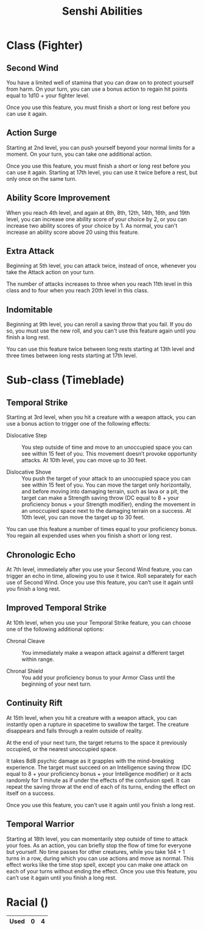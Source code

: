 #+LATEX_CLASS: dnd
#+STARTUP: content showstars indent
#+OPTIONS: tags:nil
#+TITLE: Senshi Abilities
#+FILETAGS: senshi abilities

* Class (Fighter)                                                       :pbh:
** Second Wind
You have a limited well of stamina that you can draw on to protect yourself from
harm. On your turn, you can use a bonus action to regain hit points equal to
1d10 + your fighter level.

Once you use this feature, you must finish a short or long rest before you can
use it again.

** Action Surge
Starting at 2nd level, you can push yourself beyond your normal limits for a
moment. On your turn, you can take one additional action.

Once you use this feature, you must finish a short or long rest before you can
use it again. Starting at 17th level, you can use it twice before a rest, but
only once on the same turn.

** Ability Score Improvement
When you reach 4th level, and again at 6th, 8th, 12th, 14th, 16th, and 19th
level, you can increase one ability score of your choice by 2, or you can
increase two ability scores of your choice by 1. As normal, you can't
increase an ability score above 20 using this feature.


** Extra Attack                                        :lvl_5:lvl_11:lvl_20:
Beginning at 5th level, you can attack twice, instead of once, whenever you take
the Attack action on your turn.

The number of attacks increases to three when you reach 11th level in this class
and to four when you reach 20th level in this class.

** Indomitable
Beginning at 9th level, you can reroll a saving throw that you fail. If you do so, you must use the new roll, and you can't use this feature again until you finish a long rest.

You can use this feature twice between long rests starting at 13th level and three times between long rests starting at 17th level.


* Sub-class (Timeblade)
** Temporal Strike
Starting at 3rd level, when you hit a creature with a weapon attack, you can use
a bonus action to trigger one of the following effects:

- Dislocative Step ::
  You step outside of time and move to an unoccupied space you can see within 15
  feet of you. This movement doesn’t provoke opportunity attacks. At 10th level,
  you can move up to 30 feet.

- Dislocative Shove ::
  You push the target of your attack to an unoccupied space you can see within
  15 feet of you. You can move the target only horizontally, and before moving
  into damaging terrain, such as lava or a pit, the target can make a Strength
  saving throw (DC equal to 8 + your proficiency bonus + your Strength modifier),
  ending the movement in an unoccupied space next to the damaging terrain on a
  success. At 10th level, you can move the target up to 30 feet.

You can use this feature a number of times equal to your proficiency bonus. You
regain all expended uses when you finish a short or long rest.

** Chronologic Echo
At 7th level, immediately after you use your Second Wind feature, you can
trigger an echo in time, allowing you to use it twice. Roll separately for
each use of Second Wind. Once you use this feature, you can’t use it again
until you finish a long rest.


** Improved Temporal Strike
At 10th level, when you use your Temporal Strike feature, you can choose one of
the following additional options:

- Chronal Cleave ::
  You immediately make a weapon attack against a different target within range.
  
- Chronal Shield :: You add your proficiency bonus to your Armor Class until the
  beginning of your next turn.
  
** Continuity Rift
At 15th level, when you hit a creature with a weapon attack, you can instantly
open a rupture in spacetime to swallow the target. The creature disappears and
falls through a realm outside of reality.

At the end of your next turn, the target returns to the space it previously
occupied, or the nearest unoccupied space.

It takes 8d8 psychic damage as it grapples with the mind-breaking experience.
The target must succeed on an Intelligence saving throw (DC equal to 8 + your
proficiency bonus + your Intelligence modifier) or it acts randomly for 1
minute as if under the effects of the confusion spell. It can repeat the
saving throw at the end of each of its turns, ending the effect on itself on
a success.

Once you use this feature, you can’t use it again until you finish a long rest.

** Temporal Warrior
Starting at 18th level, you can momentarily step outside of time to attack your foes. As an action, you can briefly stop the flow of time for everyone but yourself. No time passes for other creatures, while you take 1d4 + 1 turns in a row, during which you can use actions and move as normal. This effect works like the time stop spell, except you can make one attack on each of your turns without ending the effect. Once you use this feature, you can’t use it again until you finish a long rest.

* Racial ()

|------+---+---|
| Used | 0 | 4 |
|------+---+---|


